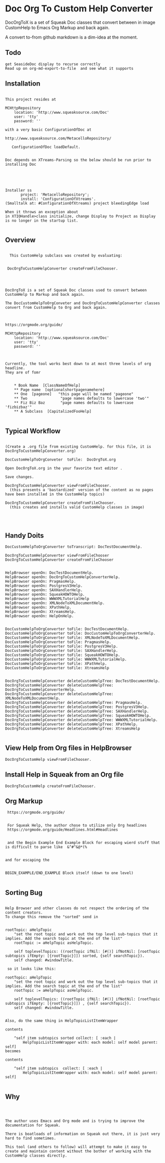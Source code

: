 *  Doc Org To Custom Help ConverterDocOrgToX is a set of Squeak Doc classes that  convert between in image CustomHelp to Emacs Org  Markup and back again.A convert to-from github markdown is a dim-idea at the moment.** Todo#+BEGIN_EXAMPLE   get SeasideDoc display to recurse correctly   Read up on org-md-export-to-file  and see what it supports#+END_EXAMPLE** Installation#+BEGIN_EXAMPLEThis project resides atMCHttpRepository    location: 'http://www.squeaksource.com/Doc'    user: 'tty'    password: ''with a very basic ConfigurationOfDoc at http://www.squeaksource.com/MetacelloRepository/   ConfigurationOfDoc loadDefault.Doc depends on XTreams-Parsing so the below should be run prior to installing DocInstaller ss       project: 'MetacelloRepository';       install: 'ConfigurationOfXtreams'.(Smalltalk at: #ConfigurationOfXtreams) project bleedingEdge loadWhen it throws an exception about in XTIOHandle>class initialize, change Display to Project as Display is no longer in the startup list.#+END_EXAMPLE   ** Overview#+BEGIN_EXAMPLE  This CustomHelp subclass was created by evaluating: DocOrgToCustomHelpConverter createFromFileChooser.DocOrgToX is a set of Squeak Doc classes used to convert between CustomHelp to Markup and back again.The DocCustomHelpToOrgConveter and DocOrgToCustomHelpConverter classes convert from CustomHelp to Org and back again.https://orgmode.org/guide/MCHttpRepository    location: 'http://www.squeaksource.com/Doc'    user: 'tty'    password: ''Currently, the tool works best down to at most three levels of org headline.They are of fomr    * Book Name  [ClassNameOfHelp]     ** Page name  [optionalshortpagenamehere]    ** One  [pageone]   "this page will be named 'pageone"    ** Two               "page names defaults to lowercase 'two'"    ** Fiz Biz Baz       "page names defaults to lowercase 'fizbizbaz'"    ** A Subclass  [CapitalizedFooHelp]#+END_EXAMPLE** Typical Workflow  #+BEGIN_EXAMPLE(Create a .org file from existing CustomHelp. for this file, it is DocOrgToCustomHelpConverter.org) DocCustomHelpToOrgConveter  toFile:  DocOrgToX.orgOpen DocOrgToX.org in the your favorite text editor .Save changes.DocOrgToCustomHelpConverter viewFromFileChooser.  (this presents a 'bastardized' version of the content as no pages have been installed in the CustomHelp topics)DocOrgToCustomHelpConverter createFromFileChooser.  (this creates and installs valid CustomHelp classes in image)#+END_EXAMPLE** Handy Doits#+BEGIN_EXAMPLEDocCustomHelpToOrgConverter toTranscript: DocTestDocumentHelp.DocOrgToCustomHelpConverter viewFromFileChooserDocOrgToCustomHelpConverter createFromFileChooserHelpBrowser openOn: DocTestDocumentHelp.HelpBrowser openOn: DocOrgToCustomHelpConverterHelp.HelpBrowser openOn: PragmasHelp.HelpBrowser openOn: PostgresV3Help.HelpBrowser openOn: SAXHandlerHelp.HelpBrowser openOn: SqueakHOWTOHelp.HelpBrowser openOn: WWWXMLTutorialHelpHelpBrowser openOn: XMLNodeToXMLDocumentHelp.HelpBrowser openOn: XPathHelp. HelpBrowser openOn: XtreamsHelp.HelpBrowser openOn: HelpOnHelp.DocCustomHelpToOrgConverter toFile: DocTestDocumentHelp.DocCustomHelpToOrgConverter toFile: DocCustomHelpToOrgConverterHelp.DocCustomHelpToOrgConverter toFile: XMLNodeToXMLDocumentHelp.DocCustomHelpToOrgConverter toFile: PragmasHelp.DocCustomHelpToOrgConverter toFile: PostgresV3Help.DocCustomHelpToOrgConverter toFile: SAXHandlerHelp.DocCustomHelpToOrgConverter toFile: SqueakHOWTOHelp.DocCustomHelpToOrgConverter toFile: WWWXMLTutorialHelp.DocCustomHelpToOrgConverter toFile: XPathHelp.DocCustomHelpToOrgConverter toFile: XtreamsHelpDocOrgToCustomHelpConverter deleteCustomHelpTree: DocTestDocumentHelp.DocOrgToCustomHelpConverter deleteCustomHelpTree: DocOrgToCustomHelpConverterHelp.DocOrgToCustomHelpConverter deleteCustomHelpTree: XMLNodeToXMLDocumentHelp.DocOrgToCustomHelpConverter deleteCustomHelpTree: PragmasHelp.DocOrgToCustomHelpConverter deleteCustomHelpTree: PostgresV3Help.DocOrgToCustomHelpConverter deleteCustomHelpTree: SAXHandlerHelp.DocOrgToCustomHelpConverter deleteCustomHelpTree: SqueakHOWTOHelp.DocOrgToCustomHelpConverter deleteCustomHelpTree: WWWXMLTutorialHelp.DocOrgToCustomHelpConverter deleteCustomHelpTree: XPathHelp.DocOrgToCustomHelpConverter deleteCustomHelpTree: XtreamsHelp#+END_EXAMPLE** View Help from Org files in HelpBrowser #+BEGIN_EXAMPLE   DocOrgToCustomHelp viewFromFileChooser.#+END_EXAMPLE** Install Help in Squeak from an Org file #+BEGIN_EXAMPLE   DocOrgToCustomHelp createFromFileChooser.#+END_EXAMPLE** Org Markup#+BEGIN_EXAMPLE    https://orgmode.org/guide/    For Squeak Help, the author chose to utilize only Org headlines     https://orgmode.org/guide/Headlines.html#Headlines    and the Begin Example End Example Block for escaping wierd stuff that is difficult to parse like  &^#^&@*(%    and for escaping the    BEGIN_EXAMPLE/END_EXAMPLE Block itself (down to one level)#+END_EXAMPLE** Sorting Bug#+BEGIN_EXAMPLE    Help Browser and other classes do not respect the ordering of the content creators.    To change this remove the "sorted" send in     rootTopic: aHelpTopic	    "set the root topic and work out the top level sub-topics that it implies. Add the search topic at the end of the list"	    rootTopic := aHelpTopic asHelpTopic. 	    self toplevelTopics: ((rootTopic ifNil: [#()] ifNotNil: [rootTopic subtopics ifEmpty: [{rootTopic}]]) sorted, {self searchTopic}).	    self changed: #windowTitle.     so it looks like this:    rootTopic: aHelpTopic	    "set the root topic and work out the top level sub-topics that it implies. Add the search topic at the end of the list"	    rootTopic := aHelpTopic asHelpTopic. 	    self toplevelTopics: ((rootTopic ifNil: [#()] ifNotNil: [rootTopic subtopics ifEmpty: [{rootTopic}]]) , {self searchTopic}).	    self changed: #windowTitle.    Also, do the same thing in HelpTopicListItemWrapper    contents	    ^self item subtopics sorted collect: [ :each | 		    HelpTopicListItemWrapper with: each model: self model parent: self]    becomes    contents	    ^self item subtopics  collect: [ :each | 		    HelpTopicListItemWrapper with: each model: self model parent: self]#+END_EXAMPLE** Why#+BEGIN_EXAMPLEThe author uses Emacs and Org mode and is trying to improve the documentation for Squeak.There is boatloads of information on Squeak out there, it is just very hard to find sometimes.This tool (and others to follow) will attempt to make it easy to create and maintain content without the bother of working with the CustomHelp classes directly.#+END_EXAMPLE